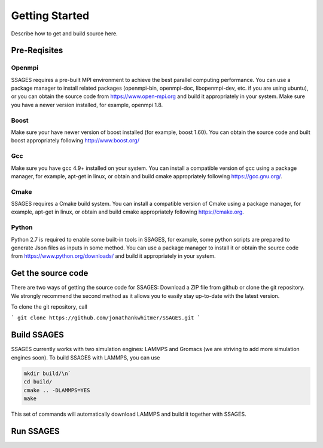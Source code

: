 .. _getting_started:

Getting Started
===============

Describe how to get and build source here.

Pre-Reqisites
-------------

Openmpi
^^^^^^^

SSAGES requires a pre-built MPI environment to achieve the best parallel
computing performance. You can use a package manager to install related packages
(openmpi-bin, openmpi-doc, libopenmpi-dev, etc. if you are using ubuntu), or you
can obtain the source code from https://www.open-mpi.org and build it
appropriately in your system. Make sure you have a newer version installed, for
example, openmpi 1.8.

Boost
^^^^^

Make sure your have newer version of boost installed (for example, boost 1.60).
You can obtain the source code and built boost appropriately following
http://www.boost.org/

Gcc
^^^

Make sure you have gcc 4.9+ installed on your system. You can install a
compatible version of gcc using a package manager, for example, apt-get in
linux, or obtain and build cmake appropriately following https://gcc.gnu.org/.

Cmake
^^^^^

SSAGES requires a Cmake build system. You can install a compatible version of
Cmake using a package manager, for example, apt-get in linux, or obtain and
build cmake appropriately following https://cmake.org. 

Python
^^^^^^

Python 2.7 is required to enable some built-in tools in SSAGES, for example,
some python scripts are prepared to generate Json files as inputs in some
method. You can use a package manager to install it or obtain the source code
from https://www.python.org/downloads/ and build it appropriately in your
system. 

Get the source code
-------------------

There are two ways of getting the source code for SSAGES: Download a ZIP file
from github or clone the git repository. We strongly recommend the second method
as it allows you to easily stay up-to-date with the latest version.

To clone the git repository, call

```
git clone https://github.com/jonathankwhitmer/SSAGES.git
```

Build SSAGES
------------

SSAGES currently works with two simulation engines: LAMMPS and Gromacs (we are
striving to add more simulation engines soon). To build SSAGES with LAMMPS,
you can use

.. code-block:: bash

    mkdir build/\n`
    cd build/
    cmake .. -DLAMMPS=YES
    make

This set of commands will automatically download LAMMPS and build it together
with SSAGES.

Run SSAGES
----------

.. todo::

    Give a short, simple example of how to start a SSAGES simulation. A more
    detailed description can be found under Tutorials.
